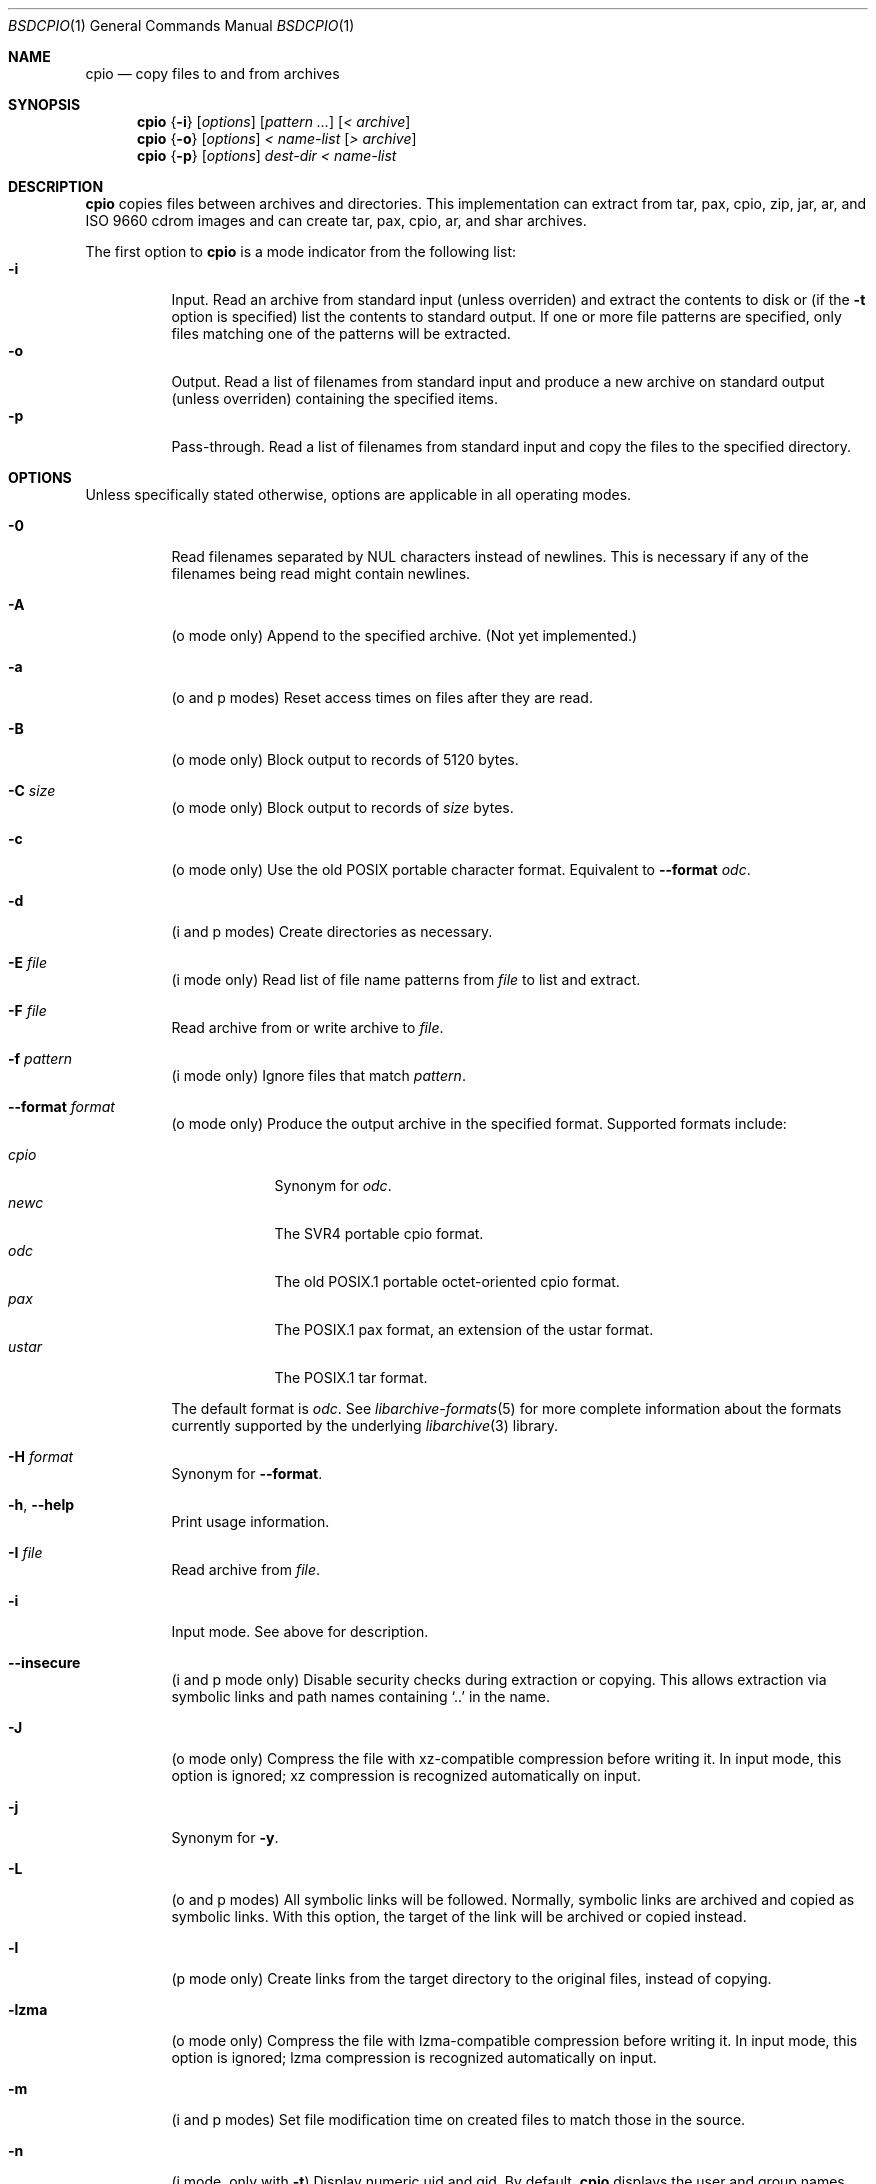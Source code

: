 .\" Copyright (c) 2003-2007 Tim Kientzle
.\" All rights reserved.
.\"
.\" Redistribution and use in source and binary forms, with or without
.\" modification, are permitted provided that the following conditions
.\" are met:
.\" 1. Redistributions of source code must retain the above copyright
.\"    notice, this list of conditions and the following disclaimer.
.\" 2. Redistributions in binary form must reproduce the above copyright
.\"    notice, this list of conditions and the following disclaimer in the
.\"    documentation and/or other materials provided with the distribution.
.\"
.\" THIS SOFTWARE IS PROVIDED BY THE AUTHOR AND CONTRIBUTORS ``AS IS'' AND
.\" ANY EXPRESS OR IMPLIED WARRANTIES, INCLUDING, BUT NOT LIMITED TO, THE
.\" IMPLIED WARRANTIES OF MERCHANTABILITY AND FITNESS FOR A PARTICULAR PURPOSE
.\" ARE DISCLAIMED.  IN NO EVENT SHALL THE AUTHOR OR CONTRIBUTORS BE LIABLE
.\" FOR ANY DIRECT, INDIRECT, INCIDENTAL, SPECIAL, EXEMPLARY, OR CONSEQUENTIAL
.\" DAMAGES (INCLUDING, BUT NOT LIMITED TO, PROCUREMENT OF SUBSTITUTE GOODS
.\" OR SERVICES; LOSS OF USE, DATA, OR PROFITS; OR BUSINESS INTERRUPTION)
.\" HOWEVER CAUSED AND ON ANY THEORY OF LIABILITY, WHETHER IN CONTRACT, STRICT
.\" LIABILITY, OR TORT (INCLUDING NEGLIGENCE OR OTHERWISE) ARISING IN ANY WAY
.\" OUT OF THE USE OF THIS SOFTWARE, EVEN IF ADVISED OF THE POSSIBILITY OF
.\" SUCH DAMAGE.
.\"
.\" $FreeBSD: releng/9.2/contrib/libarchive/cpio/bsdcpio.1 229592 2012-01-05 12:06:54Z mm $
.\"
.Dd September 5, 2010
.Dt BSDCPIO 1
.Os
.Sh NAME
.Nm cpio
.Nd copy files to and from archives
.Sh SYNOPSIS
.Nm
.Brq Fl i
.Op Ar options
.Op Ar pattern ...
.Op Ar < archive
.Nm
.Brq Fl o
.Op Ar options
.Ar < name-list
.Op Ar > archive
.Nm
.Brq Fl p
.Op Ar options
.Ar dest-dir
.Ar < name-list
.Sh DESCRIPTION
.Nm
copies files between archives and directories.
This implementation can extract from tar, pax, cpio, zip, jar, ar,
and ISO 9660 cdrom images and can create tar, pax, cpio, ar,
and shar archives.
.Pp
The first option to
.Nm
is a mode indicator from the following list:
.Bl -tag -compact -width indent
.It Fl i
Input.
Read an archive from standard input (unless overriden) and extract the
contents to disk or (if the
.Fl t
option is specified)
list the contents to standard output.
If one or more file patterns are specified, only files matching
one of the patterns will be extracted.
.It Fl o
Output.
Read a list of filenames from standard input and produce a new archive
on standard output (unless overriden) containing the specified items.
.It Fl p
Pass-through.
Read a list of filenames from standard input and copy the files to the
specified directory.
.El
.Pp
.Sh OPTIONS
Unless specifically stated otherwise, options are applicable in
all operating modes.
.Bl -tag -width indent
.It Fl 0
Read filenames separated by NUL characters instead of newlines.
This is necessary if any of the filenames being read might contain newlines.
.It Fl A
(o mode only)
Append to the specified archive.
(Not yet implemented.)
.It Fl a
(o and p modes)
Reset access times on files after they are read.
.It Fl B
(o mode only)
Block output to records of 5120 bytes.
.It Fl C Ar size
(o mode only)
Block output to records of
.Ar size
bytes.
.It Fl c
(o mode only)
Use the old POSIX portable character format.
Equivalent to
.Fl -format Ar odc .
.It Fl d
(i and p modes)
Create directories as necessary.
.It Fl E Ar file
(i mode only)
Read list of file name patterns from
.Ar file
to list and extract.
.It Fl F Ar file
Read archive from or write archive to
.Ar file .
.It Fl f Ar pattern
(i mode only)
Ignore files that match
.Ar pattern .
.It Fl -format Ar format
(o mode only)
Produce the output archive in the specified format.
Supported formats include:
.Pp
.Bl -tag -width "iso9660" -compact
.It Ar cpio
Synonym for
.Ar odc .
.It Ar newc
The SVR4 portable cpio format.
.It Ar odc
The old POSIX.1 portable octet-oriented cpio format.
.It Ar pax
The POSIX.1 pax format, an extension of the ustar format.
.It Ar ustar
The POSIX.1 tar format.
.El
.Pp
The default format is
.Ar odc .
See
.Xr libarchive-formats 5
for more complete information about the
formats currently supported by the underlying
.Xr libarchive 3
library.
.It Fl H Ar format
Synonym for
.Fl -format .
.It Fl h , Fl -help
Print usage information.
.It Fl I Ar file
Read archive from
.Ar file .
.It Fl i
Input mode.
See above for description.
.It Fl -insecure
(i and p mode only)
Disable security checks during extraction or copying.
This allows extraction via symbolic links and path names containing
.Sq ..
in the name.
.It Fl J
(o mode only)
Compress the file with xz-compatible compression before writing it.
In input mode, this option is ignored; xz compression is recognized
automatically on input.
.It Fl j
Synonym for
.Fl y .
.It Fl L
(o and p modes)
All symbolic links will be followed.
Normally, symbolic links are archived and copied as symbolic links.
With this option, the target of the link will be archived or copied instead.
.It Fl l
(p mode only)
Create links from the target directory to the original files,
instead of copying.
.It Fl lzma
(o mode only)
Compress the file with lzma-compatible compression before writing it.
In input mode, this option is ignored; lzma compression is recognized
automatically on input.
.It Fl m
(i and p modes)
Set file modification time on created files to match
those in the source.
.It Fl n
(i mode, only with
.Fl t )
Display numeric uid and gid.
By default,
.Nm
displays the user and group names when they are provided in the
archive, or looks up the user and group names in the system
password database.
.It Fl no-preserve-owner
(i mode only)
Do not attempt to restore file ownership.
This is the default when run by non-root users.
.It Fl O Ar file
Write archive to
.Ar file .
.It Fl o
Output mode.
See above for description.
.It Fl p
Pass-through mode.
See above for description.
.It Fl preserve-owner
(i mode only)
Restore file ownership.
This is the default when run by the root user.
.It Fl -quiet
Suppress unnecessary messages.
.It Fl R Oo user Oc Ns Oo : Oc Ns Oo group Oc
Set the owner and/or group on files in the output.
If group is specified with no user
(for example,
.Fl R Ar :wheel )
then the group will be set but not the user.
If the user is specified with a trailing colon and no group
(for example,
.Fl R Ar root: )
then the group will be set to the user's default group.
If the user is specified with no trailing colon, then
the user will be set but not the group.
In
.Fl i
and
.Fl p
modes, this option can only be used by the super-user.
(For compatibility, a period can be used in place of the colon.)
.It Fl r
(All modes.)
Rename files interactively.
For each file, a prompt is written to
.Pa /dev/tty
containing the name of the file and a line is read from
.Pa /dev/tty .
If the line read is blank, the file is skipped.
If the line contains a single period, the file is processed normally.
Otherwise, the line is taken to be the new name of the file.
.It Fl t
(i mode only)
List the contents of the archive to stdout;
do not restore the contents to disk.
.It Fl u
(i and p modes)
Unconditionally overwrite existing files.
Ordinarily, an older file will not overwrite a newer file on disk.
.It Fl v
Print the name of each file to stderr as it is processed.
With
.Fl t ,
provide a detailed listing of each file.
.It Fl -version
Print the program version information and exit.
.It Fl y
(o mode only)
Compress the archive with bzip2-compatible compression before writing it.
In input mode, this option is ignored;
bzip2 compression is recognized automatically on input.
.It Fl Z
(o mode only)
Compress the archive with compress-compatible compression before writing it.
In input mode, this option is ignored;
compression is recognized automatically on input.
.It Fl z
(o mode only)
Compress the archive with gzip-compatible compression before writing it.
In input mode, this option is ignored;
gzip compression is recognized automatically on input.
.El
.Sh ENVIRONMENT
The following environment variables affect the execution of
.Nm :
.Bl -tag -width ".Ev BLOCKSIZE"
.It Ev LANG
The locale to use.
See
.Xr environ 7
for more information.
.It Ev TZ
The timezone to use when displaying dates.
See
.Xr environ 7
for more information.
.El
.Sh EXIT STATUS
.Ex -std
.Sh EXAMPLES
The
.Nm
command is traditionally used to copy file hierarchies in conjunction
with the
.Xr find 1
command.
The first example here simply copies all files from
.Pa src
to
.Pa dest :
.Dl Nm find Pa src | Nm Fl pmud Pa dest
.Pp
By carefully selecting options to the
.Xr find 1
command and combining it with other standard utilities,
it is possible to exercise very fine control over which files are copied.
This next example copies files from
.Pa src
to
.Pa dest
that are more than 2 days old and whose names match a particular pattern:
.Dl Nm find Pa src Fl mtime Ar +2 | Nm grep foo[bar] | Nm Fl pdmu Pa dest
.Pp
This example copies files from
.Pa src
to
.Pa dest
that are more than 2 days old and which contain the word
.Do foobar Dc :
.Dl Nm find Pa src Fl mtime Ar +2 | Nm xargs Nm grep -l foobar | Nm Fl pdmu Pa dest
.Sh COMPATIBILITY
The mode options i, o, and p and the options
a, B, c, d, f, l, m, r, t, u, and v comply with SUSv2.
.Pp
The old POSIX.1 standard specified that only
.Fl i ,
.Fl o ,
and
.Fl p
were interpreted as command-line options.
Each took a single argument of a list of modifier
characters.
For example, the standard syntax allows
.Fl imu
but does not support
.Fl miu
or
.Fl i Fl m Fl u ,
since
.Ar m
and
.Ar u
are only modifiers to
.Fl i ,
they are not command-line options in their own right.
The syntax supported by this implementation is backwards-compatible
with the standard.
For best compatibility, scripts should limit themselves to the
standard syntax.
.Sh SEE ALSO
.Xr bzip2 1 ,
.Xr tar 1 ,
.Xr gzip 1 ,
.Xr mt 1 ,
.Xr pax 1 ,
.Xr libarchive 3 ,
.Xr cpio 5 ,
.Xr libarchive-formats 5 ,
.Xr tar 5
.Sh STANDARDS
There is no current POSIX standard for the cpio command; it appeared
in
.St -p1003.1-96
but was dropped from
.St -p1003.1-2001 .
.Pp
The cpio, ustar, and pax interchange file formats are defined by
.St -p1003.1-2001
for the pax command.
.Sh HISTORY
The original
.Nm cpio
and
.Nm find
utilities were written by Dick Haight
while working in AT&T's Unix Support Group.
They first appeared in 1977 in PWB/UNIX 1.0, the
.Dq Programmer's Work Bench
system developed for use within AT&T.
They were first released outside of AT&T as part of System III Unix in 1981.
As a result,
.Nm cpio
actually predates
.Nm tar ,
even though it was not well-known outside of AT&T until some time later.
.Pp
This is a complete re-implementation based on the
.Xr libarchive 3
library.
.Sh BUGS
The cpio archive format has several basic limitations:
It does not store user and group names, only numbers.
As a result, it cannot be reliably used to transfer
files between systems with dissimilar user and group numbering.
Older cpio formats limit the user and group numbers to
16 or 18 bits, which is insufficient for modern systems.
The cpio archive formats cannot support files over 4 gigabytes,
except for the
.Dq odc
variant, which can support files up to 8 gigabytes.
